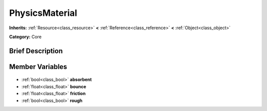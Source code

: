 .. Generated automatically by doc/tools/makerst.py in Godot's source tree.
.. DO NOT EDIT THIS FILE, but the PhysicsMaterial.xml source instead.
.. The source is found in doc/classes or modules/<name>/doc_classes.

.. _class_PhysicsMaterial:

PhysicsMaterial
===============

**Inherits:** :ref:`Resource<class_resource>` **<** :ref:`Reference<class_reference>` **<** :ref:`Object<class_object>`

**Category:** Core

Brief Description
-----------------



Member Variables
----------------

  .. _class_PhysicsMaterial_absorbent:

- :ref:`bool<class_bool>` **absorbent**

  .. _class_PhysicsMaterial_bounce:

- :ref:`float<class_float>` **bounce**

  .. _class_PhysicsMaterial_friction:

- :ref:`float<class_float>` **friction**

  .. _class_PhysicsMaterial_rough:

- :ref:`bool<class_bool>` **rough**


